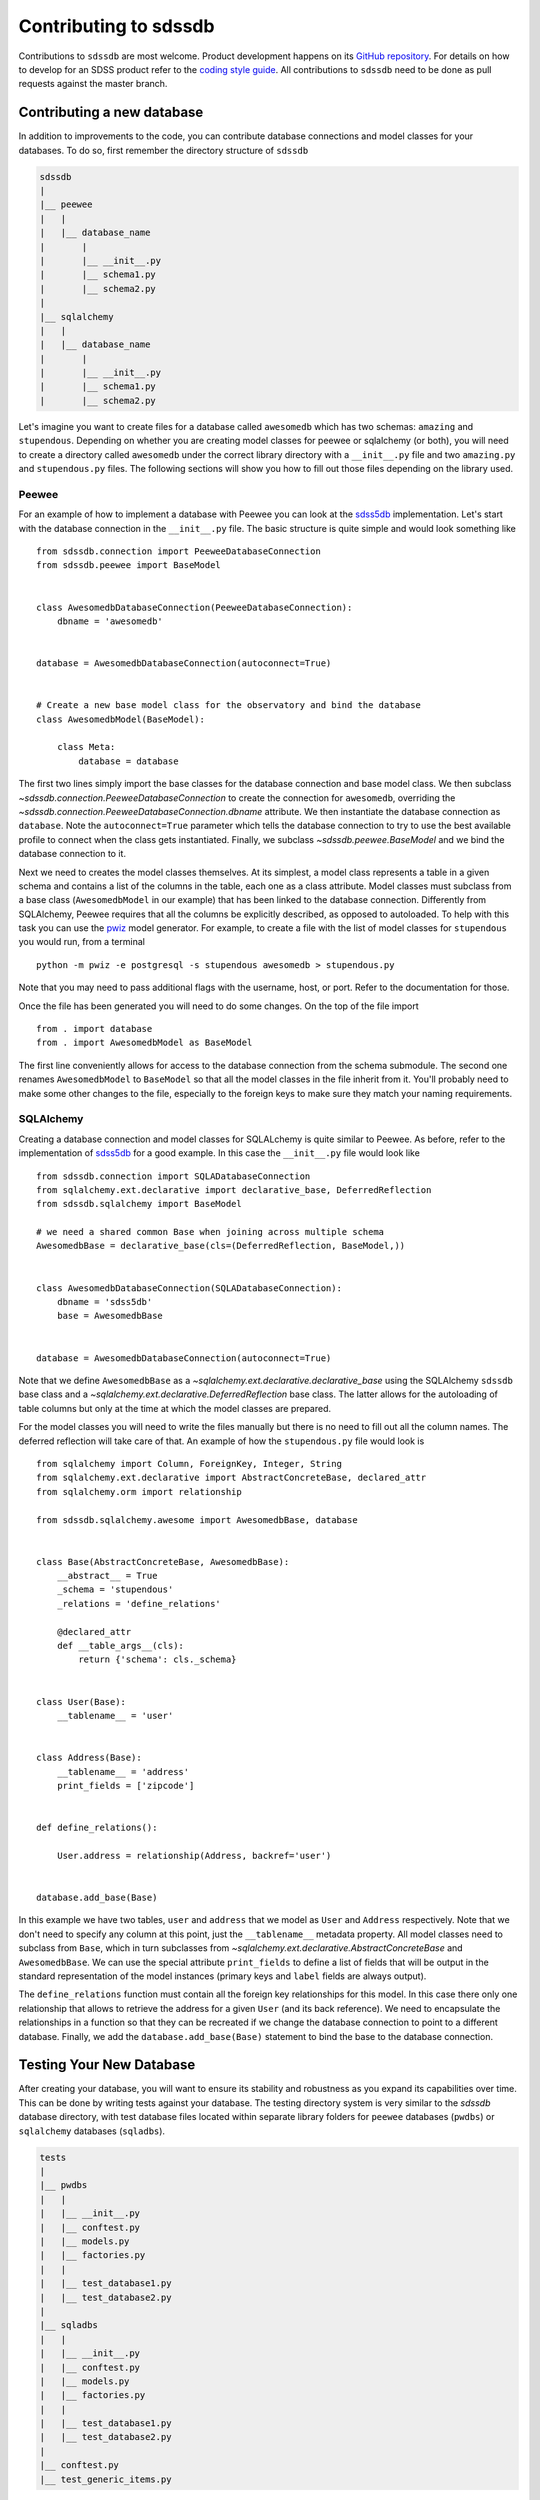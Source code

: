 
.. _contributing:

Contributing to sdssdb
======================

Contributions to ``sdssdb`` are most welcome. Product development happens on its `GitHub repository <https://www.github.com/sdss/sdssdb>`__. For details on how to develop for an SDSS product refer to the `coding style guide <https://sdss-python-template.readthedocs.io/en/latest/standards.html>`__. All contributions to ``sdssdb`` need to be done as pull requests against the master branch.


Contributing a new database
---------------------------

In addition to improvements to the code, you can contribute database connections and model classes for your databases. To do so, first remember the directory structure of ``sdssdb``

.. code-block:: none

    sdssdb
    |
    |__ peewee
    |   |
    |   |__ database_name
    |       |
    |       |__ __init__.py
    |       |__ schema1.py
    |       |__ schema2.py
    |
    |__ sqlalchemy
    |   |
    |   |__ database_name
    |       |
    |       |__ __init__.py
    |       |__ schema1.py
    |       |__ schema2.py

Let's imagine you want to create files for a database called ``awesomedb`` which has two schemas: ``amazing`` 
and ``stupendous``. Depending on whether you are creating model classes for peewee or sqlalchemy (or both), 
you will need to create a directory called ``awesomedb`` under the correct library directory with a 
``__init__.py`` file and two ``amazing.py`` and ``stupendous.py`` files. The following sections will show you 
how to fill out those files depending on the library used.


Peewee
^^^^^^

For an example of how to implement a database with Peewee you can look at the `sdss5db <https://github.com/sdss/sdssdb/tree/master/python/sdssdb/peewee/sdss5db>`__ implementation. Let's start with the database connection in the ``__init__.py`` file. The basic structure is quite simple and would look something like ::

    from sdssdb.connection import PeeweeDatabaseConnection
    from sdssdb.peewee import BaseModel


    class AwesomedbDatabaseConnection(PeeweeDatabaseConnection):
        dbname = 'awesomedb'


    database = AwesomedbDatabaseConnection(autoconnect=True)


    # Create a new base model class for the observatory and bind the database
    class AwesomedbModel(BaseModel):

        class Meta:
            database = database

The first two lines simply import the base classes for the database connection and base model class. We then subclass `~sdssdb.connection.PeeweeDatabaseConnection` to create the connection for ``awesomedb``, overriding the `~sdssdb.connection.PeeweeDatabaseConnection.dbname` attribute. We then instantiate the database connection as ``database``. Note the ``autoconnect=True`` parameter which tells the database connection to try to use the best available profile to connect when the class gets instantiated. Finally, we subclass `~sdssdb.peewee.BaseModel` and we bind the database connection to it.

Next we need to creates the model classes themselves. At its simplest, a model class represents a table in a given schema and contains a list of the columns in the table, each one as a class attribute. Model classes must subclass from a base class (``AwesomedbModel`` in our example) that has been linked to the database connection. Differently from SQLAlchemy, Peewee requires that all the columns be explicitly described, as opposed to autoloaded. To help with this task you can use the `pwiz <http://docs.peewee-orm.com/en/latest/peewee/playhouse.html#pwiz-a-model-generator>`__ model generator. For example, to create a file with the list of model classes for ``stupendous`` you would run, from a terminal ::

    python -m pwiz -e postgresql -s stupendous awesomedb > stupendous.py

Note that you may need to pass additional flags with the username, host, or port. Refer to the documentation for those.

Once the file has been generated you will need to do some changes. On the top of the file import ::

    from . import database
    from . import AwesomedbModel as BaseModel

The first line conveniently allows for access to the database connection from the schema submodule. The second one renames ``AwesomedbModel`` to ``BaseModel`` so that all the model classes in the file inherit from it. You'll probably need to make some other changes to the file, especially to the foreign keys to make sure they match your naming requirements.


SQLAlchemy
^^^^^^^^^^

Creating a database connection and model classes for SQLALchemy is quite similar to Peewee. As before, refer to the implementation of `sdss5db <https://github.com/sdss/sdssdb/tree/master/python/sdssdb/sqlalchemy/sdss5db>`__ for a good example. In this case the ``__init__.py`` file would look like ::

    from sdssdb.connection import SQLADatabaseConnection
    from sqlalchemy.ext.declarative import declarative_base, DeferredReflection
    from sdssdb.sqlalchemy import BaseModel

    # we need a shared common Base when joining across multiple schema
    AwesomedbBase = declarative_base(cls=(DeferredReflection, BaseModel,))


    class AwesomedbDatabaseConnection(SQLADatabaseConnection):
        dbname = 'sdss5db'
        base = AwesomedbBase


    database = AwesomedbDatabaseConnection(autoconnect=True)

Note that we define ``AwesomedbBase`` as a `~sqlalchemy.ext.declarative.declarative_base` using the SQLAlchemy ``sdssdb`` base class and a `~sqlalchemy.ext.declarative.DeferredReflection` base class. The latter allows for the autoloading of table columns but only at the time at which the model classes are prepared.

For the model classes you will need to write the files manually but there is no need to fill out all the column names. The deferred reflection will take care of that. An example of how the ``stupendous.py`` file would look is ::

    from sqlalchemy import Column, ForeignKey, Integer, String
    from sqlalchemy.ext.declarative import AbstractConcreteBase, declared_attr
    from sqlalchemy.orm import relationship

    from sdssdb.sqlalchemy.awesome import AwesomedbBase, database


    class Base(AbstractConcreteBase, AwesomedbBase):
        __abstract__ = True
        _schema = 'stupendous'
        _relations = 'define_relations'

        @declared_attr
        def __table_args__(cls):
            return {'schema': cls._schema}


    class User(Base):
        __tablename__ = 'user'


    class Address(Base):
        __tablename__ = 'address'
        print_fields = ['zipcode']


    def define_relations():

        User.address = relationship(Address, backref='user')


    database.add_base(Base)


In this example we have two tables, ``user`` and ``address`` that we model as ``User`` and ``Address`` 
respectively. Note that we don't need to specify any column at this point, just the ``__tablename__`` 
metadata property. All model classes need to subclass from ``Base``, which in turn subclasses from 
`~sqlalchemy.ext.declarative.AbstractConcreteBase` and ``AwesomedbBase``. We can use the special attribute 
``print_fields`` to define a list of fields that will be output in the standard representation of the model 
instances (primary keys and ``label`` fields are always output).

The ``define_relations`` function must contain all the foreign key relationships for this model. In this 
case there only one relationship that allows to retrieve the address for a given ``User`` (and its 
back reference). We need to encapsulate the relationships in a function so that they can be recreated if 
we change the database connection to point to a different database. Finally, we add the 
``database.add_base(Base)`` statement to bind the base to the database connection.

Testing Your New Database
-------------------------

After creating your database, you will want to ensure its stability and robustness as you expand its 
capabilities over time.  This can be done by writing tests against your database.  The testing directory system 
is very similar to the `sdssdb` database directory, with test database files located within separate library 
folders for ``peewee`` databases (``pwdbs``) or  ``sqlalchemy`` databases (``sqladbs``).   

.. code-block:: none

    tests
    |
    |__ pwdbs
    |   |
    |   |__ __init__.py
    |   |__ conftest.py
    |   |__ models.py
    |   |__ factories.py
    |   |
    |   |__ test_database1.py
    |   |__ test_database2.py
    |
    |__ sqladbs
    |   |
    |   |__ __init__.py
    |   |__ conftest.py
    |   |__ models.py
    |   |__ factories.py
    |   |
    |   |__ test_database1.py
    |   |__ test_database2.py
    |
    |__ conftest.py
    |__ test_generic_items.py

Most Python testing frameworks look for tests in files named ``test_xxxx.py``.  Under each library we create a 
``test_xxxx`` file for each new database we want to test. Since we've created a new ``awesomedb`` database, our
testing file will be ``test_awesomedb.py``.  This file gets placed under either the ``pwdbs`` or ``sqladbs`` (or both)
depending on if your database is using ``peeewee`` or ``sqlalchemy``.  

``sdssdb`` uses `pytest <https://docs.pytest.org/en/latest/>`_ as its testing framework, and assumes user 
familiarity with pytest.  The test directories contain ``conftest.py`` files which are files used for sharing
fixture functions between tests. See `here <https://docs.pytest.org/en/latest/fixture.html#conftest-py-sharing-fixture-functions>`_
for more details.  You will also see files called ``models`` and ``factories``.  We will come back to these later. 

Peewee
^^^^^^

Let's see what an example ``test_awesomedb.py`` might look like
::

    import pytest
    from sdssdb.peewee.awesomedb import database, stupendous


    @pytest.mark.parametrize('database', [database], indirect=True)
    class TestStupdendous(object):

        def test_user_count(self):
            ''' test that count of user table returns results '''
            user_ct = stupendous.User.select().count()
            assert user_ct > 0

We follow pytest's `test naming convention <https://docs.pytest.org/en/latest/goodpractices.html#test-discovery>`_
for naming test files as well as tests within files.  In our ``test_awesomedb`` file, we group similar tests
by schema together into ``Test`` classes, i.e. for the ``stupendous`` schema, we create a ``TestStupendous`` class.
All tests related to the ``stupendous`` schema will be defined in this class.  Individual tests within each class
are defined as methods on the class, named with ``test_xxxx``.  

In order for our test class to understand that we wish to use the ``awesomedb`` database for all defined tests, we
use the provided ``database`` fixture function and parametrize it with the ``awesomedb`` database.  See 
`fixture parametrization <https://docs.pytest.org/en/latest/fixture.html#parametrizing-fixtures>`_ to learn more 
about how to parametrize tests or fixtures.

We've defined a simple test, ``test_user_count``, that checks that our ``user`` table returns 
some number of results > 0.  In this case, we are a performing a simple select statement that does not modify the
database.  If we are writing tests that perform write operations on the database, we could use the provided
``transaction`` fixture to ensure all changes are rolled back. 

SQLAlchemy
^^^^^^^^^^

The example ``test_awesomedb.py`` file for a ``sqlalchemy`` database will look very similar to the 
``peewee`` version.
::

    import pytest
    from sdssdb.sqlalchemy.awesomedb import database
    if database.connected:
        from sdssdb.sqlalchemy.awesomedb import stupendous


    @pytest.mark.parametrize('database', [database], indirect=True)
    class TestStupdendous(object):

        def test_user_count(self, session):
            ''' test that count of user table returns results '''
            user_ct = session.query(stupendous.User).count()
            assert user_ct > 0

There are two main differences in this file from the ``peewee`` version.  The first is that we must wrap the 
import of the ``stupendous`` models inside a conditional that checks if the database has been successfully 
connected to.  This is needed because importing ``sqlalchemy`` models when no database exists, or
cannot connect, breaks other succcessful database imports.  The second change is the use of the ``session`` 
fixture inside the test.  Since ``sqlalchemy`` needs a db session to perform queries, we use the 
provided ``session`` pytest fixture.  This fixture will ensure that all changes made to the database 
are rolled back and not permanent.    

Generating and Inserting Fake Data into Your Database Tables
^^^^^^^^^^^^^^^^^^^^^^^^^^^^^^^^^^^^^^^^^^^^^^^^^^^^^^^^^^^^

If you are only interested in writing simple tests that test real data in your database 
tables, then you can stop here and start writing your tests.  Sometimes, however, you may want to write 
tests for special database queries or model functions where you don't quite have the right data, or enough 
of it, loaded.  In these cases, we can generate fake data and insert it dynamically into our database tables.  
To do so, we have to create a "model factory".  This factory creates fake data based on a database Model. 

The following examples use the following resources to generate fake data:

- `factory_boy <https://factoryboy.readthedocs.io/en/latest/>`_ - creates db model factories to generate fake entries
- `faker <https://faker.readthedocs.io/en/master/index.html>`_ - creates fake data as needed by models
- `pytest-factoryboy <https://pytest-factoryboy.readthedocs.io/en/latest/>`_ - turns model factories into pytest fixtures

Let's see how to create factories to generate fake Users and Addressess, inside the ``factories.py`` file, 
using the ``peewee`` library implementation as an example.
::

    from sdssdb.peewee.awesomedb import database as awesomedb, stupendous
    from .factoryboy import PeeweeModelFactory

    class AddressFactory(PeeweeModelFactory):
        # define a Meta class with the associated model and database
        class Meta:
            model = stupendous.Address
            database = awesomedb

        # define fake data generators for all columns in the table
        pk = factory.Sequence(lambda n: n)
        street = factory.Faker('street_address')
        city = factory.Faker('city')
        state = factory.Faker('state_abbr')
        zipcode = factory.Faker('zipcode')
        full = factory.LazyAttribute(lambda a: f'{a.street}\n{a.city}, {a.state} {a.zipcode}')

    class UserFactory(PeeweeModelFactory):
        class Meta:
            model = stupendous.User
            database = awesomedb

        pk = factory.Sequence(lambda n: n)
        first = factory.Faker('first_name')
        last = factory.Faker('last_name')
        name = factory.LazyAttribute(lambda u: f'{u.first} {u.last}')

        # establishes the one-to-one relationship
        address = factory.SubFactory(AddressFactory)

If the ``User`` and ``Address`` models created previously have the following columns on each table, we use 
the `factorboy declarations <https://factoryboy.readthedocs.io/en/latest/reference.html#declarations>`_ 
and `factory.Faker providers <https://faker.readthedocs.io/en/master/providers.html>`_ to assign each column
a fake data generator.  For each factory we need to define a ``Meta`` class in it that defines the database 
model associated with it, as well as the database it belongs to.

These factories allow us to create fake instances of data that automatically inserts into the 
designated database table.  To create an instance locally without database insertion, you can use 
``UserFactory.build`` or to create in bulk, use ``UserFactory.create_batch``.  
::

    >>> user = UserFactory()
    >>> user
    >>> <User: pk=1, name='Walter Brown'>
    >>> user.address
    >>> <Address: pk=1>

The more common use however will be in tests.  These factories automatically get converted into pytest 
fixture functions using ``pytest-factoryboy``.  Let's see how we would use this in ``test_awesomedb.py``.
::

    @pytest.mark.parametrize('database', [database], indirect=True)
    class TestStupdendous(object):

        def test_new_user(self, user_factory):
            ''' test that we add a new user '''
            user_factory.create(first='New Bob')
            user = stupendous.User.get(stupendous.User.first=='New Bob')
            assert user.first == 'New Bob'

Notice the lowercase-underscore syntax.  This is the fixture name of the ``UserFactory``.  The above examples 
were written using the ``peeweee`` implementation.  For real examples, see the sdss5db tests in 
``tests/pwdbs/test_sdss5db.py`` and associated factories in ``test/pwdbs/factories.py``. The ``sqlalchemy`` 
version of defining a factory is very similar.
::

    import factory
    from sdssdb.tests.sqladbs import get_model_from_database
    from sdssdb.sqlalchemy.awesomedb import database as awesomedb
    stupendous = get_model_from_database(awesomedb, 'stupendous')

    if stupendous:
        class UserFactory(factory.alchemy.SQLAlchemyModelFactory):
            ''' factory for stupendous user table '''
            class Meta:
                model = stupendous.User
                sqlalchemy_session = aweseomdb.Session   # the SQLAlchemy session object

            # column definitions as before
            pk = factory.Sequence(lambda n: n)
            ...

Because ``sqlalchemy`` models cannot be imported when no database exists locally, we must use
``get_model_from_database`` to conditionally import the models we need, and place the factory class inside
a conditional.  Additionally, the factory Meta class needs the ``sqlalchemy`` Session rather the database itself.
All other behaviours and defintions are the same.  For examples of ``sqlalchemy`` factories and their uses, see 
``tests/sqladbs/factories.py`` and the mangadb tests in ``tests/sqladbs/test_mangadb.py``.

Using a Generic Test Database
^^^^^^^^^^^^^^^^^^^^^^^^^^^^^

Sometimes you may want to test a function common to many databases, or a generic database connection, or simply
not want to mess with real databases.  In these cases, a temporary test postgres database is available to use.
By default, when no real database is passed into the ``database`` fixture function, the test database is generated.
For example, the ``peewee`` test example case from earlier would now be the following, with the pytest 
parametrization line removed.
::

    class TestStupdendous(object):

        def test_user_count(self):
            ''' test that count of user table returns results '''
            user_ct = stupendous.User.select().count()
            assert user_ct > 0

This test would now use the temporary database, which is setup and destroyed for each test module.  Because
the test database is created as a blank slate, all database models must be created as well, in addition to any 
model factories.  These models can be stored in the ``models.py`` file under the respective library directories.  
See any of the ``models.py`` files for examples of creating test database models, and ``factories.py`` for their
associated factories.  See any of the tests defined in ``test_factory.py`` for examples of how to write tests 
against temporary database models defined in ``models.py``. 

Should I use Peewee or SQLAlchemy?
----------------------------------

Use the one that you prefer! Both Peewee and SQLAlchemy have their pros and cons and their own funclubs. Ideally you'll want to provide at least basic support for both library (and, indeed, it's not difficult if you follow the instructions above) to reach a wider audience. But if you only provide support for one library choose the one that you are more familiar with or the one that feels right.

